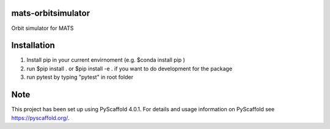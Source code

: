 
mats-orbitsimulator
===================

Orbit simulator for MATS

Installation
==========

1. Install pip in your current envirnoment (e.g. $conda install pip )

2. run $pip install . or $pip install -e . if you want to do development for the package

3. run pytest by typing "pytest" in root folder


Note
====

This project has been set up using PyScaffold 4.0.1. For details and usage
information on PyScaffold see https://pyscaffold.org/.

